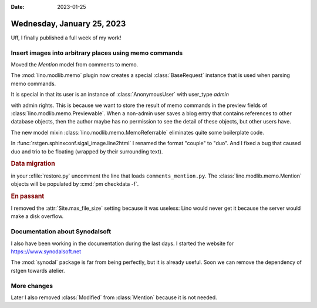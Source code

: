 :date: 2023-01-25

===========================
Wednesday, January 25, 2023
===========================

Uff, I finally published a full week of my work!

Insert images into arbitrary places using memo commands
=======================================================

Moved the `Mention` model from comments to memo.

The :mod:`lino.modlib.memo` plugin now creates a special :class:`BaseRequest`
instance that is used when parsing memo commands.

It is special in that its user is an instance of :class:`AnonymousUser` with
user_type `admin`

with admin rights. This is because we want to store the result of memo commands
in the preview fields of :class:`lino.modlib.memo.Previewable`. When a non-admin
user saves a blog entry that contains references to other database objects, then
the author maybe has no permission to see the detail of these objects, but other
users have.

The new model mixin :class:`lino.modlib.memo.MemoReferrable` eliminates quite
some boilerplate code.

In :func:`rstgen.sphinxconf.sigal_image.line2html` I renamed the format "couple"
to "duo". And I fixed a bug that caused duo and trio to be floating (wrapped by
their surrounding text).

.. rubric:: Data migration

in your :xfile:`restore.py` uncomment the line that loads
``comments_mention.py``. The :class:`lino.modlib.memo.Mention` objects will be
populated by :cmd:`pm checkdata -f`.

.. rubric:: En passant

I removed the :attr:`Site.max_file_size` setting because it was useless: Lino
would never get it because the server would make a disk overflow.


Documentation about Synodalsoft
===============================

I also have been working in the documentation during the last days. I started
the website for https:://www.synodalsoft.net

The :mod:`synodal` package is far from being perfectly, but it is already
useful. Soon we can remove the dependency of rstgen towards atelier.

More changes
============

Later I also removed :class:`Modified` from :class:`Mention` because it is not
needed.
